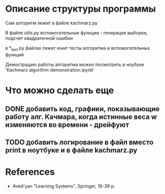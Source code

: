 * Описание структуры программы
Сам алгоритм лежит в файле kachmarz.py

В файле utils.py вспомогательные функции - генерация выборки, подсчет квадратичной ошибки

в *_test.py файлах лежат юнит тесты алгоритма и вспомогательных функций

Демострацию работы алгоритма можно посмотреть в ноубуке 'Kachmarz algorithm demonstration.ipynb'

* Что можно сделать еще
** DONE добавить код, графики, показывающие работу алг. Качмара, когда истинные веса w изменяются во времени - дрейфуют
** TODO добавить логирование в файл вместо print в ноутбуке и в файле kachmarz.py 
* References
- Aved'yan "Learning Systems", Springer, 16-39 p.


